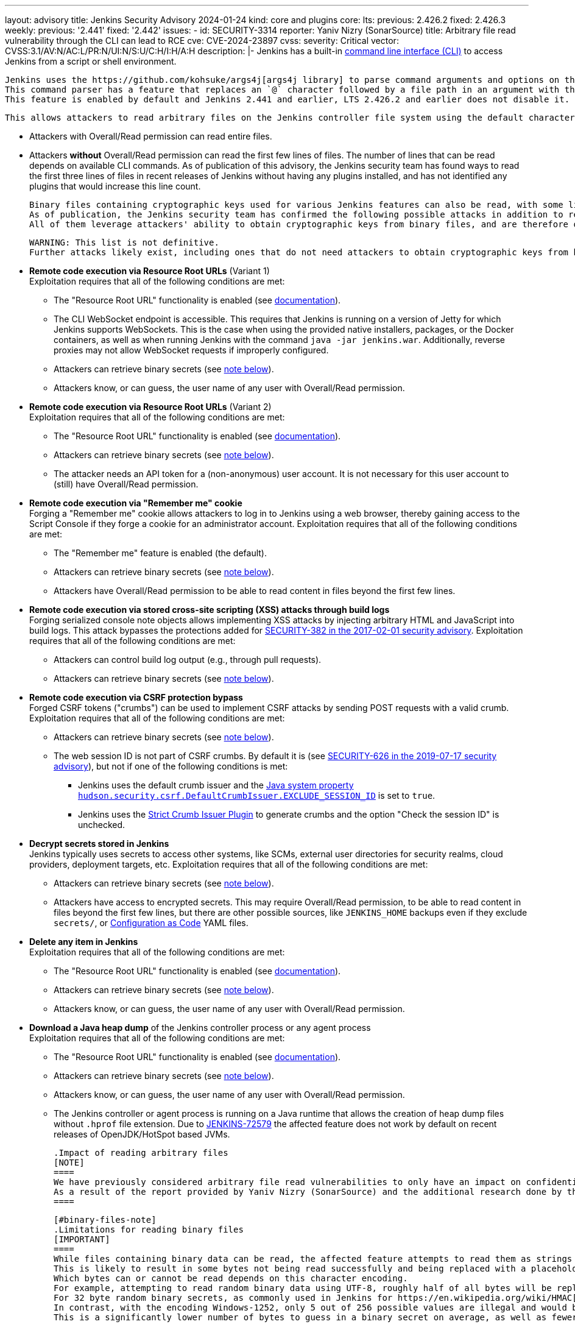 ---
layout: advisory
title: Jenkins Security Advisory 2024-01-24
kind: core and plugins
core:
  lts:
    previous: 2.426.2
    fixed: 2.426.3
  weekly:
    previous: '2.441'
    fixed: '2.442'
issues:
- id: SECURITY-3314
  reporter: Yaniv Nizry (SonarSource)
  title: Arbitrary file read vulnerability through the CLI can lead to RCE
  cve: CVE-2024-23897
  cvss:
    severity: Critical
    vector: CVSS:3.1/AV:N/AC:L/PR:N/UI:N/S:U/C:H/I:H/A:H
  description: |-
    Jenkins has a built-in link:/doc/book/managing/cli/[command line interface (CLI)] to access Jenkins from a script or shell environment.

    Jenkins uses the https://github.com/kohsuke/args4j[args4j library] to parse command arguments and options on the Jenkins controller when processing CLI commands.
    This command parser has a feature that replaces an `@` character followed by a file path in an argument with the file's contents (`expandAtFiles`).
    This feature is enabled by default and Jenkins 2.441 and earlier, LTS 2.426.2 and earlier does not disable it.

    This allows attackers to read arbitrary files on the Jenkins controller file system using the default character encoding of the Jenkins controller process.

    * Attackers with Overall/Read permission can read entire files.
    * Attackers *without* Overall/Read permission can read the first few lines of files.
      The number of lines that can be read depends on available CLI commands.
      As of publication of this advisory, the Jenkins security team has found ways to read the first three lines of files in recent releases of Jenkins without having any plugins installed, and has not identified any plugins that would increase this line count.

    Binary files containing cryptographic keys used for various Jenkins features can also be read, with some limitations (see link:#binary-files-note[note on binary files below]).
    As of publication, the Jenkins security team has confirmed the following possible attacks in addition to reading contents of all files with a known file path.
    All of them leverage attackers' ability to obtain cryptographic keys from binary files, and are therefore only applicable to instances where that is feasible.

    WARNING: This list is not definitive.
    Further attacks likely exist, including ones that do not need attackers to obtain cryptographic keys from binary files.

    * **Remote code execution via Resource Root URLs** (Variant 1) +
      Exploitation requires that all of the following conditions are met:
      ** The "Resource Root URL" functionality is enabled (see link:/doc/book/security/user-content/#resource-root-url[documentation]).
      ** The CLI WebSocket endpoint is accessible.
         This requires that Jenkins is running on a version of Jetty for which Jenkins supports WebSockets.
         This is the case when using the provided native installers, packages, or the Docker containers, as well as when running Jenkins with the command `java -jar jenkins.war`.
         Additionally, reverse proxies may not allow WebSocket requests if improperly configured.
      ** Attackers can retrieve binary secrets (see link:#binary-files-note[note below]).
      ** Attackers know, or can guess, the user name of any user with Overall/Read permission.
    * **Remote code execution via Resource Root URLs** (Variant 2) +
      Exploitation requires that all of the following conditions are met:
      ** The "Resource Root URL" functionality is enabled (see link:/doc/book/security/user-content/#resource-root-url[documentation]).
      ** Attackers can retrieve binary secrets (see link:#binary-files-note[note below]).
      ** The attacker needs an API token for a (non-anonymous) user account.
         It is not necessary for this user account to (still) have Overall/Read permission.
    * **Remote code execution via "Remember me" cookie** +
      Forging a "Remember me" cookie allows attackers to log in to Jenkins using a web browser, thereby gaining access to the Script Console if they forge a cookie for an administrator account.
      Exploitation requires that all of the following conditions are met:
      ** The "Remember me" feature is enabled (the default).
      ** Attackers can retrieve binary secrets (see link:#binary-files-note[note below]).
      ** Attackers have Overall/Read permission to be able to read content in files beyond the first few lines.
    * **Remote code execution via stored cross-site scripting (XSS) attacks through build logs** +
      Forging serialized console note objects allows implementing XSS attacks by injecting arbitrary HTML and JavaScript into build logs.
      This attack bypasses the protections added for link:/security/advisory/2017-02-01/#persisted-cross-site-scripting-vulnerability-in-console-notes[SECURITY-382 in the 2017-02-01 security advisory].
      Exploitation requires that all of the following conditions are met:
      ** Attackers can control build log output (e.g., through pull requests).
      ** Attackers can retrieve binary secrets (see link:#binary-files-note[note below]).
    * **Remote code execution via CSRF protection bypass** +
      Forged CSRF tokens ("crumbs") can be used to implement CSRF attacks by sending POST requests with a valid crumb.
      Exploitation requires that all of the following conditions are met:
      ** Attackers can retrieve binary secrets (see link:#binary-files-note[note below]).
      ** The web session ID is not part of CSRF crumbs.
         By default it is (see link:/security/advisory/2019-07-17/#SECURITY-626[SECURITY-626 in the 2019-07-17 security advisory]), but not if one of the following conditions is met:
         *** Jenkins uses the default crumb issuer and the link:/doc/book/managing/system-properties/#hudson-security-csrf-defaultcrumbissuer-exclude_session_id[Java system property `hudson.security.csrf.DefaultCrumbIssuer.EXCLUDE_SESSION_ID`] is set to `true`.
         *** Jenkins uses the https://plugins.jenkins.io/strict-crumb-issuer/[Strict Crumb Issuer Plugin] to generate crumbs and the option "Check the session ID" is unchecked.
    * **Decrypt secrets stored in Jenkins** +
      Jenkins typically uses secrets to access other systems, like SCMs, external user directories for security realms, cloud providers, deployment targets, etc.
      Exploitation requires that all of the following conditions are met:
      ** Attackers can retrieve binary secrets (see link:#binary-files-note[note below]).
      ** Attackers have access to encrypted secrets.
         This may require Overall/Read permission, to be able to read content in files beyond the first few lines, but there are other possible sources, like `JENKINS_HOME` backups even if they exclude `secrets/`, or https://plugins.jenkins.io/configuration-as-code/[Configuration as Code] YAML files.
    * **Delete any item in Jenkins** +
      Exploitation requires that all of the following conditions are met:
      ** The "Resource Root URL" functionality is enabled (see link:/doc/book/security/user-content/#resource-root-url[documentation]).
      ** Attackers can retrieve binary secrets (see link:#binary-files-note[note below]).
      ** Attackers know, or can guess, the user name of any user with Overall/Read permission.
    * **Download a Java heap dump** of the Jenkins controller process or any agent process +
      Exploitation requires that all of the following conditions are met:
      ** The "Resource Root URL" functionality is enabled (see link:/doc/book/security/user-content/#resource-root-url[documentation]).
      ** Attackers can retrieve binary secrets (see link:#binary-files-note[note below]).
      ** Attackers know, or can guess, the user name of any user with Overall/Read permission.
      ** The Jenkins controller or agent process is running on a Java runtime that allows the creation of heap dump files without `.hprof` file extension.
         Due to https://issues.jenkins.io/browse/JENKINS-72579[JENKINS-72579] the affected feature does not work by default on recent releases of OpenJDK/HotSpot based JVMs.

    .Impact of reading arbitrary files
    [NOTE]
    ====
    We have previously considered arbitrary file read vulnerabilities to only have an impact on confidentiality.
    As a result of the report provided by Yaniv Nizry (SonarSource) and the additional research done by the Jenkins security team resulting in the list above, future vulnerabilities of this kind will likewise be considered to have a high score across all impact metrics (confidentiality, integrity, and availability).
    ====

    [#binary-files-note]
    .Limitations for reading binary files
    [IMPORTANT]
    ====
    While files containing binary data can be read, the affected feature attempts to read them as strings using the controller process's default character encoding.
    This is likely to result in some bytes not being read successfully and being replaced with a placeholder value.
    Which bytes can or cannot be read depends on this character encoding.
    For example, attempting to read random binary data using UTF-8, roughly half of all bytes will be replaced with a placeholder for an illegal value.
    For 32 byte random binary secrets, as commonly used in Jenkins for https://en.wikipedia.org/wiki/HMAC[HMAC-SHA256], this would require attackers to correctly guess on average 16 bytes, which is infeasible.
    In contrast, with the encoding Windows-1252, only 5 out of 256 possible values are illegal and would be replaced with a placeholder.
    This is a significantly lower number of bytes to guess in a binary secret on average, as well as fewer possible options for each byte.

    Telemetry submissions received from Jenkins 2.437 and later indicate that more than 90% of Jenkins instances reporting anonymous usage statistics use UTF-8 as default character encoding.
    Almost all instances running on Linux and Mac OS X use UTF-8.
    Instances on Windows are more likely than not to use a character set that makes it feasible to implement exploits involving reading binary files (like Windows-1252).

    To determine whether you're likely affected by the most severe impacts described above, check the value of the `file.encoding` system property in _Manage Jenkins » System Information_.

    IMPORTANT: While it is _unlikely_ that randomly generated keys use significantly fewer than average of the byte values that cannot be read using a character encoding like UTF-8, it isn't _impossible_.
    Therefore administrators should update Jenkins in a timely manner, regardless of the value of `file.encoding`.
    ====

    **Fix Description:** +
    Jenkins 2.442, LTS 2.426.3 disables the command parser feature that replaces an `@` character followed by a file path in an argument with the file's contents for CLI commands.

    In case of problems with this fix, disable this change by setting the link:/doc/book/managing/system-properties/#hudson-cli-clicommand-allowatsyntax[Java system property `hudson.cli.CLICommand.allowAtSyntax`] to `true`.
    Doing this is strongly discouraged on any network accessible by users who are not Jenkins administrators.

    **Workaround:** +
    Disabling access to the CLI is expected to prevent exploitation completely.
    Doing so is strongly recommended to administrators unable to immediately update to Jenkins 2.442, LTS 2.426.3.
    Applying this workaround does not require a Jenkins restart.
    For instructions, see the link:https://github.com/jenkinsci-cert/SECURITY-3314-3315/[documentation for this workaround].

    NOTE: Disabling the CLI is only intended as a short-term workaround, even if you do not use the CLI.
- id: SECURITY-3315
  reporter: Yaniv Nizry (SonarSource)
  title: Cross-site WebSocket hijacking vulnerability in the CLI
  cve: CVE-2024-23898
  cvss:
    severity: High
    vector: CVSS:3.1/AV:N/AC:L/PR:N/UI:R/S:U/C:H/I:H/A:H
  description: |-
    Jenkins has a built-in link:/doc/book/managing/cli/[command line interface (CLI)] to access Jenkins from a script or shell environment.
    Since Jenkins 2.217 and LTS 2.222.1, one of the ways to communicate with the CLI is through a WebSocket endpoint.
    This endpoint relies on the default Jenkins web request authentication functionality, like HTTP Basic authentication with API tokens, or session cookies.
    This endpoint is enabled when running on a version of Jetty for which Jenkins supports WebSockets.
    This is the case when using the provided native installers, packages, or the Docker containers, as well as when running Jenkins with the command `java -jar jenkins.war`.

    Jenkins 2.217 through 2.441 (both inclusive), LTS 2.222.1 through 2.426.2 (both inclusive) does not perform origin validation of requests made through the CLI WebSocket endpoint, resulting in a cross-site WebSocket hijacking (CSWSH) vulnerability.

    Additionally, Jenkins does not set an explicit `SameSite` attribute for session cookies.
    This can allow cross-site requests to make use of the session cookie, i.e., those requests are sent with the logged-in user's authentication.

    [NOTE]
    ====
    In recent releases of Google Chrome and Microsoft Edge the default behavior is for the `SameSite` cookie attribute to be considered `Lax` if not explicitly set.
    This results in no session cookie being sent with a cross-site request to the WebSocket endpoint, resulting in CLI use as the anonymous user.
    Mozilla Firefox has an option for this behavior, but it is disabled by default as of publication of this advisory.
    See https://developer.mozilla.org/en-US/docs/Web/HTTP/Headers/Set-Cookie#browser_compatibility[this browser compatibility table] (row labeled _Defaults to_ `_Lax_`) for details.
    ====

    This vulnerability allows attackers to execute CLI commands on the Jenkins controller.
    The impact depends on the permissions of the anonymous user and/or the browser(s) used by the victim(s) of the CSWSH attack:

    * **The anonymous user has no permissions and Jenkins users use web browsers with `SameSite` cookie attribute `Lax` as default** +
      Attackers can execute the `who-am-i` CLI command, obtaining limited information about the anonymous user in Jenkins.
      This mostly allows exploiting link:#SECURITY-3314[SECURITY-3314] and reading the first few lines of files on the Jenkins controller.
      See that issue for more information about the potential impact.
    * **The anonymous user has permissions** +
      This is the case with an authorization strategy like "Anyone can do anything", or when the anonymous user has explicitly been granted additional permissions.
      Attackers can execute the CLI commands that these permissions allow using, up to and including Groovy scripting capabilities (`groovy` and `groovysh` commands) resulting in arbitrary code execution.
      If the anonymous user has (only) Overall/Read permission, attackers can obtain the full contents of files by exploiting link:#SECURITY-3314[SECURITY-3314] as described in that issue.
    * **Jenkins users use web browsers with `SameSite` cookie attribute `Lax` not being the default** +
      The session and/or "Remember me" cookie will be sent with the cross-site request, and the user will be authenticated.
      Attackers can execute the CLI commands that the victim's permissions allow using, up to and including Groovy scripting capabilities (`groovy` and `groovysh` commands) in case of a Jenkins administrator, resulting in arbitrary code execution.

    **Fix Description:** +
    Jenkins 2.442, LTS 2.426.3 performs origin validation of requests made through the CLI WebSocket endpoint.

    In case of problems with this fix, disable this change by setting the link:/doc/book/managing/system-properties/#hudson-cli-cliaction-allow_websocket[Java system property `hudson.cli.CLIAction.ALLOW_WEBSOCKET`] to `true`.

    **Workaround:** +
    Some workarounds are available to mitigate some or all of the impact if you are unable to immediately upgrade to Jenkins 2.442, LTS 2.426.3:

    * **Disable CLI access** +
      Disabling access to the CLI will prevent exploitation completely and is the **recommended workaround** for administrators unable to immediately update.
      Applying this workaround does not require a Jenkins restart.
      For instructions, see the link:https://github.com/jenkinsci-cert/SECURITY-3314-3315/[documentation for this workaround].
    * **Prevent WebSocket access using a reverse proxy** +
      If Jenkins is accessible only through a reverse proxy, configure that proxy to prevent access to the CLI via WebSocket by not upgrading requests.

    [NOTE]
    ====
    Administrators of Jenkins instances accessed through a reverse proxy can follow the instructions below to test whether WebSocket endpoints can be reached.
    These instructions assume that the reverse proxy is not set up to support only selected WebSocket endpoints (e.g., only the CLI).

    . Log in to Jenkins as a user with Overall/Administer permission.
    . Open your web browser's developer tools while viewing the Jenkins dashboard.
    . On the _Console_ tab, paste the following script:

    [source,javascript]
    ----
    new WebSocket(document.location.toString().replace('http', 'ws') + 'wsecho/')
    ----

    On the _Network_ tab, if the `wsecho/` request resulted in a `101 Switching Protocols` response, WebSocket endpoints can be accessed.
    A `400 Bad Request` response, or lack of response (in Google Chrome), indicates that WebSocket endpoints cannot be accessed.
    A `403 Forbidden` response indicates that the necessary Overall/Administer permission is missing.

    These steps have been validated in Google Chrome, Mozilla Firefox, and Apple Safari.
    ====
- id: SECURITY-3319
  title: Arbitrary file read vulnerability in PLUGIN_NAME can lead to RCE
  cve: CVE-2024-23899
  cvss:
    severity: High
    vector: CVSS:3.1/AV:N/AC:L/PR:L/UI:N/S:U/C:H/I:H/A:H
  description: |-
    PLUGIN_NAME uses the https://github.com/kohsuke/args4j[args4j library] to parse command arguments and options on the Jenkins controller when processing Git commands received via SSH.
    This command parser has a feature that replaces an `@` character followed by a file path in an argument with the file's contents (`expandAtFiles`).
    This feature is enabled by default and PLUGIN_NAME 99.va_0826a_b_cdfa_d and earlier does not disable it.

    This allows attackers with Overall/Read permission to read the first two lines of arbitrary files on the Jenkins controller file system using the default character encoding of the Jenkins controller process.

    See link:#SECURITY-3314[SECURITY-3314] for further information about the potential impact of being able to read files on the Jenkins controller, as well as the link:#binary-files-note[limitations for reading binary files].
    Note that for this issue, unlike SECURITY-3314, attackers need Overall/Read permission.

    **Fix Description:** +
    PLUGIN_NAME 99.101.v720e86326c09 disables the command parser feature that replaces an `@` character followed by a file path in an argument with the file's contents for CLI commands.

    **Workaround:** +
    Navigate to _Manage Jenkins » Security_ and ensure that the _SSHD Port_ setting in the _SSH Server_ section is set to _Disable_.
    This disables access to Git repositories hosted by Jenkins (and the Jenkins CLI) via SSH.
  plugins:
  - name: git-server
    previous: 99.va_0826a_b_cdfa_d
    fixed: 99.101.v720e86326c09
- id: SECURITY-3289
  reporter: Kevin Guerroudj, CloudBees, Inc.
  title: Path traversal vulnerability in PLUGIN_NAME
  cve: CVE-2024-23900
  cvss:
    severity: Medium
    vector: CVSS:3.1/AV:N/AC:L/PR:L/UI:R/S:U/C:N/I:L/A:L
  description: |-
    PLUGIN_NAME 822.v01b_8c85d16d2 and earlier does not sanitize user-defined axis names of multi-configuration projects submitted through the `config.xml` REST API endpoint.

    This allows attackers with Item/Configure permission to create or replace any `config.xml` file on the Jenkins controller file system with content not controllable by the attackers.

    PLUGIN_NAME 822.824.v14451b_c0fd42 sanitizes user-defined axis names of Multi-configuration project.
  plugins:
  - name: matrix-project
    previous: 822.v01b_8c85d16d2
    fixed: 822.824.v14451b_c0fd42
- id: SECURITY-3040
  reporter: Francois Marot
  title: Shared projects are unconditionally discovered by PLUGIN_NAME
  cve: CVE-2024-23901
  cvss:
    severity: Medium
    vector: CVSS:3.1/AV:N/AC:L/PR:N/UI:R/S:U/C:L/I:L/A:N
  description: |-
    GitLab allows sharing a project with another group.

    PLUGIN_NAME 684.vea_fa_7c1e2fe3 and earlier unconditionally discovers projects that are shared with the configured owner group.

    This allows attackers to configure and share a project, resulting in a crafted Pipeline being built by Jenkins after the next scan of the group's projects.

    In PLUGIN_NAME 688.v5fa_356ee8520, the default strategy for discovering projects does not discover projects shared with the configured owner group.
    To discover projects shared with the configured owner group, use the new trait "Discover shared projects".

    NOTE: After updating, any shared project that has already been discovered will be removed unless the new trait is added to the organization folder configuration before running a scan.
  plugins:
  - name: gitlab-branch-source
    previous: 684.vea_fa_7c1e2fe3
    fixed: 688.v5fa_356ee8520
- id: SECURITY-3251
  reporter: Kevin Guerroudj, CloudBees, Inc.
  title: CSRF vulnerability in PLUGIN_NAME
  cve: CVE-2024-23902
  cvss:
    severity: Medium
    vector: CVSS:3.1/AV:N/AC:L/PR:N/UI:R/S:U/C:N/I:L/A:N
  description: |-
    PLUGIN_NAME 684.vea_fa_7c1e2fe3 and earlier does not require POST requests for a form validation endpoint, resulting in a cross-site request forgery (CSRF) vulnerability.

    This vulnerability allows attackers to connect to an attacker-specified URL.

    PLUGIN_NAME 688.v5fa_356ee8520 requires POST requests for the affected form validation endpoint.
  plugins:
  - name: gitlab-branch-source
    previous: 684.vea_fa_7c1e2fe3
    fixed: 688.v5fa_356ee8520
- id: SECURITY-2871
  reporter: Yaroslav Afenkin, CloudBees, Inc. and Kevin Guerroudj, CloudBees, Inc.
  title: Non-constant time webhook token comparison in PLUGIN_NAME
  cve: CVE-2024-23903
  cvss:
    severity: Low
    vector: CVSS:3.1/AV:N/AC:H/PR:N/UI:N/S:U/C:L/I:N/A:N
  description: |-
    PLUGIN_NAME 684.vea_fa_7c1e2fe3 and earlier does not use a constant-time comparison function when checking whether the provided and expected webhook token are equal.

    This could potentially allow attackers to use statistical methods to obtain a valid webhook token.

    PLUGIN_NAME 688.v5fa_356ee8520 uses a constant-time comparison function when validating the webhook token.
  plugins:
  - name: gitlab-branch-source
    previous: 684.vea_fa_7c1e2fe3
    fixed: 688.v5fa_356ee8520
- id: SECURITY-3006
  reporter: Yaroslav Afenkin, CloudBees, Inc.
  title: Stored XSS vulnerability in PLUGIN_NAME
  cve: CVE-2023-6148
  cvss:
    severity: High
    vector: CVSS:3.1/AV:N/AC:L/PR:L/UI:R/S:U/C:H/I:H/A:H
  description: |-
    PLUGIN_NAME 1.0.5 and earlier does not escape Qualys API responses displayed on the job configuration page.

    This results in a stored cross-site scripting (XSS) vulnerability exploitable by attackers able to configure jobs.

    PLUGIN_NAME 1.0.6 escapes Qualys API responses displayed on the job configuration page.
  plugins:
  - name: qualys-pc
    previous: 1.0.5
    fixed: 1.0.6
- id: SECURITY-3005
  reporter: Yaroslav Afenkin, CloudBees, Inc.
  title: XXE vulnerability in PLUGIN_NAME
  cve: CVE-2023-6147
  cvss:
    severity: High
    vector: CVSS:3.1/AV:N/AC:L/PR:L/UI:N/S:U/C:H/I:L/A:N
  description: |-
    PLUGIN_NAME 1.0.5 and earlier does not configure its XML parser to prevent XML external entity (XXE) attacks.

    This allows attackers able to configure jobs to have Jenkins parse a crafted HTTP response with XML data that uses external entities for extraction of secrets from the Jenkins controller or server-side request forgery.

    PLUGIN_NAME 1.0.6 disables external entity resolution for its XML parser.
  plugins:
  - name: qualys-pc
    previous: 1.0.5
    fixed: 1.0.6
- id: SECURITY-3007
  reporter: Yaroslav Afenkin, CloudBees, Inc.
  title: Incorrect permission checks in PLUGIN_NAME allow capturing credentials
  cve: CVE pending
  cvss:
    severity: Medium
    vector: CVSS:3.1/AV:N/AC:H/PR:L/UI:N/S:U/C:L/I:L/A:N
  description: |-
    PLUGIN_NAME 1.0.5 and earlier does not correctly perform permission checks in several HTTP endpoints.

    This allows attackers with global Item/Configure permission (while lacking Item/Configure permission on any particular job) to connect to an attacker-specified URL using attacker-specified credentials IDs obtained through another method, capturing credentials stored in Jenkins.

    PLUGIN_NAME 1.0.6 requires the appropriate permissions for the affected HTTP endpoints.
  plugins:
  - name: qualys-pc
    previous: 1.0.5
    fixed: 1.0.6
- id: SECURITY-3322
  reporter: Pierre Beitz, CloudBees, Inc.
  title: Content-Security-Policy protection for user content disabled by PLUGIN_NAME
  cve: CVE-2024-23905
  cvss:
    severity: High
    vector: CVSS:3.1/AV:N/AC:L/PR:L/UI:R/S:U/C:H/I:H/A:H
  description: |-
    Jenkins sets the `Content-Security-Policy` header to static files served by Jenkins (specifically `DirectoryBrowserSupport`), such as workspaces, `/userContent`, or archived artifacts, unless a Resource Root URL is specified.

    PLUGIN_NAME 0.7.1 and earlier globally disables the `Content-Security-Policy` header for static files served by Jenkins whenever the 'Invoke Red Hat Dependency Analytics (RHDA)' build step is executed.
    This allows cross-site scripting (XSS) attacks by users with the ability to control files in workspaces, archived artifacts, etc.

    NOTE: Jenkins instances with link:/doc/book/security/user-content/#resource-root-url[Resource Root URL] configured are unaffected.

    PLUGIN_NAME 0.9.0 does not disable the `Content-Security-Policy` header for static files served by Jenkins anymore.
  plugins:
  - name: redhat-dependency-analytics
    previous: 0.7.1
    fixed: 0.9.0
- id: SECURITY-3334
  title: Arbitrary file read vulnerability in PLUGIN_NAME
  cve: CVE-2024-23904
  cvss:
    severity: High
    vector: CVSS:3.1/AV:N/AC:L/PR:N/UI:N/S:U/C:H/I:N/A:N
  description: |-
    PLUGIN_NAME uses the https://github.com/kohsuke/args4j[args4j library] to parse command arguments and options on the Jenkins controller when processing commands received via instant messaging platforms such as IRC or Jabber.
    This command parser has a feature that replaces an `@` character followed by a file path in an argument with the file's contents (`expandAtFiles`).
    This feature is enabled by default and PLUGIN_NAME 1.0.2 and earlier does not disable it.

    This allows unauthenticated attackers to read the first line of arbitrary files on the Jenkins controller file system using the default character encoding of the Jenkins controller process.

    See link:#SECURITY-3314[SECURITY-3314] for further information about the potential impact of being able to read files on the Jenkins controller, as well as the link:#binary-files-note[limitations for reading binary files].

    NOTE: The severity of this issue assumes attackers have no access to Jenkins other than via instant messaging platforms.
    If attackers can access Jenkins (even lacking Overall/Read permission), the severity is https://www.first.org/cvss/calculator/3.1#CVSS:3.1/AV:N/AC:L/PR:N/UI:N/S:U/C:H/I:H/A:H[critical].

    As of publication of this advisory, there is no fix.
    link:/security/plugins/#unresolved[Learn why we announce this.]
  plugins:
  - name: log-command
    previous: 1.0.2
